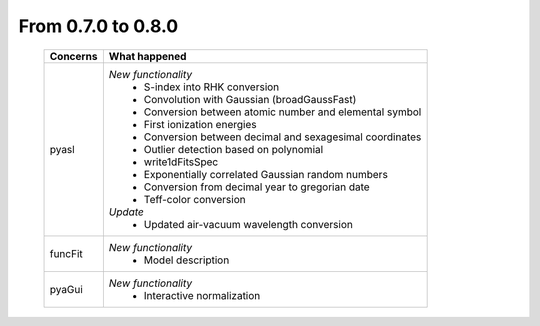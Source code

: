 From 0.7.0 to 0.8.0
===================

  ==================  =============================================
  Concerns            What happened
  ==================  =============================================
  pyasl               *New functionality*
                        - S-index into RHK conversion
                        - Convolution with Gaussian (broadGaussFast)
                        - Conversion between atomic number and
                          elemental symbol
                        - First ionization energies
                        - Conversion between decimal and
                          sexagesimal coordinates
                        - Outlier detection based on polynomial
                        - write1dFitsSpec
                        - Exponentially correlated Gaussian random
                          numbers
                        - Conversion from decimal year to gregorian
                          date
                        - Teff-color conversion
                      *Update*
                        - Updated air-vacuum wavelength conversion
  funcFit             *New functionality*
                        - Model description
  pyaGui              *New functionality*
                        - Interactive normalization
  ==================  =============================================
